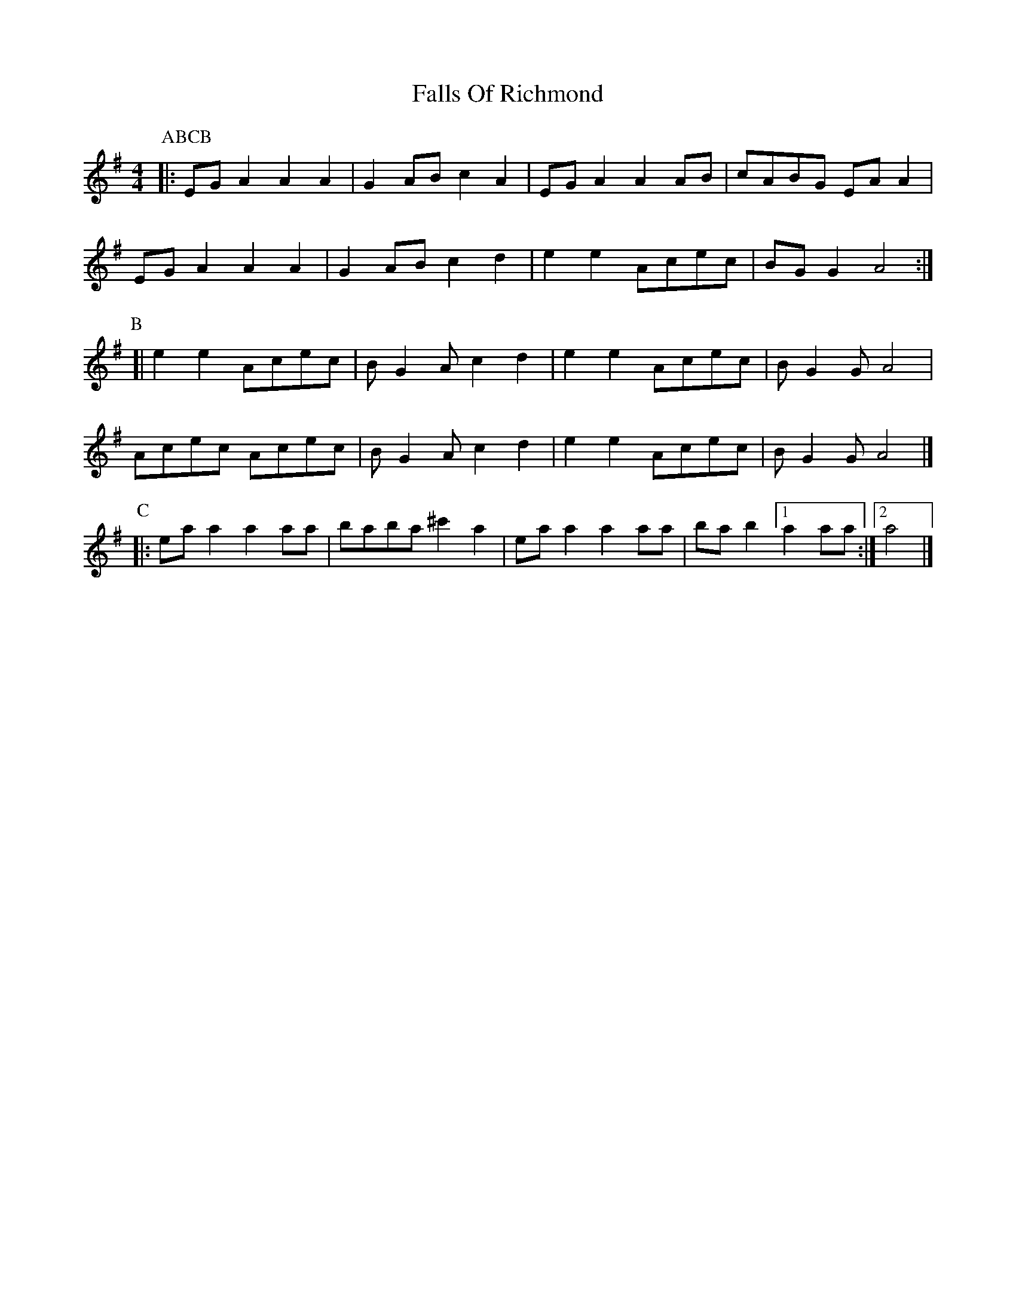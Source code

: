 X: 1
T: Falls Of Richmond
Z: zoronic
S: https://thesession.org/tunes/15374#setting28726
R: barndance
M: 4/4
L: 1/8
K: Ador
P:ABCB
P:A
|: EGA2 A2A2|G2AB c2A2|EGA2 A2AB|cABG EAA2|
EGA2 A2A2|G2AB c2d2|e2e2 Acec|BGG2 A4 :|
P:B
[| e2e2 Acec|BG2A c2d2|e2e2 Acec|BG2G A4 |
Acec Acec|BG2A c2d2|e2e2 Acec|BG2G A4 |]
P:C
|: eaa2 a2aa|baba ^c'2a2|eaa2 a2aa|bab2 [1 a2aa:|2 a4 |]
